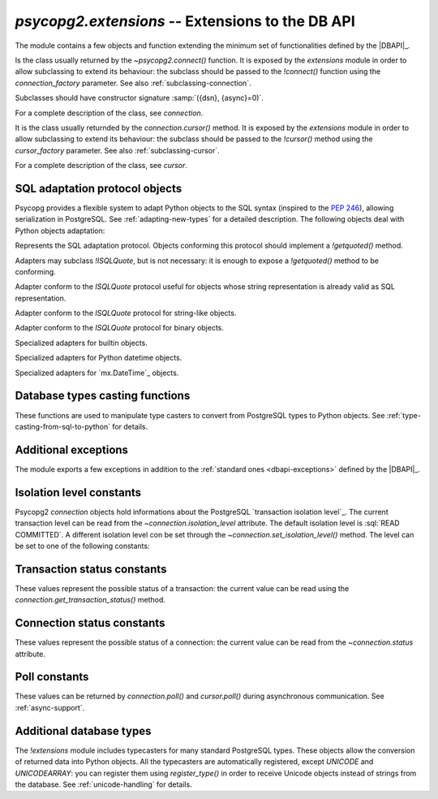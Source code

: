 `psycopg2.extensions` -- Extensions to the DB API
======================================================

.. sectionauthor:: Daniele Varrazzo <daniele.varrazzo@gmail.com>

.. module:: psycopg2.extensions

.. testsetup:: *

    from psycopg2.extensions import AsIs, Binary, QuotedString, ISOLATION_LEVEL_AUTOCOMMIT

The module contains a few objects and function extending the minimum set of
functionalities defined by the |DBAPI|_.


.. class:: connection

    Is the class usually returned by the `~psycopg2.connect()` function.
    It is exposed by the `extensions` module in order to allow
    subclassing to extend its behaviour: the subclass should be passed to the
    `!connect()` function using the `connection_factory` parameter.
    See also :ref:`subclassing-connection`.

    Subclasses should have constructor signature :samp:`({dsn}, {async}=0)`.

    For a complete description of the class, see `connection`.

.. class:: cursor

    It is the class usually returnded by the `connection.cursor()`
    method. It is exposed by the `extensions` module in order to allow
    subclassing to extend its behaviour: the subclass should be passed to the
    `!cursor()` method using the `cursor_factory` parameter. See
    also :ref:`subclassing-cursor`.

    For a complete description of the class, see `cursor`.

.. class:: lobject(conn [, oid [, mode [, new_oid [, new_file ]]]])

    Wrapper for a PostgreSQL large object. See :ref:`large-objects` for an
    overview.

    The class can be subclassed: see the `connection.lobject()` to know
    how to specify a `!lobject` subclass.
    
    .. versionadded:: 2.0.8

    .. attribute:: oid

        Database OID of the object.

    .. attribute:: mode

        The mode the database was open (``r``, ``w``, ``rw`` or ``n``).

    .. method:: read(bytes=-1)

        Read a chunk of data from the current file position. If -1 (default)
        read all the remaining data.

    .. method:: write(str)

        Write a string to the large object. Return the number of bytes
        written.

    .. method:: export(file_name)

        Export the large object content to the file system.
        
        The method uses the efficient |lo_export|_ libpq function.
        
        .. |lo_export| replace:: `!lo_export()`
        .. _lo_export: http://www.postgresql.org/docs/8.4/static/lo-interfaces.html#AEN36330

    .. method:: seek(offset, whence=0)

        Set the lobject current position.

    .. method:: tell()

        Return the lobject current position.

    .. method:: truncate(len=0)

        .. versionadded:: 2.2.0

        Truncate the lobject to the given size.

        The method will only be available if Psycopg has been built against libpq
        from PostgreSQL 8.3 or later and can only be used with PostgreSQL servers
        running these versions. It uses the |lo_truncate|_ libpq function.

        .. |lo_truncate| replace:: `!lo_truncate()`
        .. _lo_truncate: http://www.postgresql.org/docs/8.4/static/lo-interfaces.html#AEN36420

    .. method:: close()

        Close the object.

    .. attribute:: closed

        Boolean attribute specifying if the object is closed.

    .. method:: unlink()

        Close the object and remove it from the database.



.. _sql-adaptation-objects:

SQL adaptation protocol objects
-------------------------------

Psycopg provides a flexible system to adapt Python objects to the SQL syntax
(inspired to the :pep:`246`), allowing serialization in PostgreSQL. See
:ref:`adapting-new-types` for a detailed description.  The following objects
deal with Python objects adaptation:

.. function:: adapt(obj)

    Return the SQL representation of *obj* as a string.  Raise a
    `~psycopg2.ProgrammingError` if how to adapt the object is unknown.
    In order to allow new objects to be adapted, register a new adapter for it
    using the `register_adapter()` function.

    The function is the entry point of the adaptation mechanism: it can be
    used to write adapters for complex objects by recursively calling
    `!adapt()` on its components.

.. function:: register_adapter(class, adapter)

    Register a new adapter for the objects of class *class*.

    *adapter* should be a function taking a single argument (the object
    to adapt) and returning an object conforming the `ISQLQuote`
    protocol (e.g. exposing a `!getquoted()` method).  The `AsIs` is
    often useful for this task.

    Once an object is registered, it can be safely used in SQL queries and by
    the `adapt()` function.

.. class:: ISQLQuote(wrapped_object)

    Represents the SQL adaptation protocol.  Objects conforming this protocol
    should implement a `!getquoted()` method.

    Adapters may subclass `!ISQLQuote`, but is not necessary: it is
    enough to expose a `!getquoted()` method to be conforming.

    .. attribute:: _wrapped

        The wrapped object passes to the constructor

    .. method:: getquoted()

        Subclasses or other conforming objects should return a valid SQL
        string representing the wrapped object. The `!ISQLQuote`
        implementation does nothing.

.. class:: AsIs

    Adapter conform to the `ISQLQuote` protocol useful for objects
    whose string representation is already valid as SQL representation.

    .. method:: getquoted()

        Return the `str()` conversion of the wrapped object.

            >>> AsIs(42).getquoted()
            '42'

.. class:: QuotedString

    Adapter conform to the `ISQLQuote` protocol for string-like
    objects.

    .. method:: getquoted()

        Return the string enclosed in single quotes.  Any single quote
        appearing in the the string is escaped by doubling it according to SQL
        string constants syntax.  Backslashes are escaped too.

            >>> QuotedString(r"O'Reilly").getquoted()
            "'O''Reilly'"

.. class:: Binary

    Adapter conform to the `ISQLQuote` protocol for binary objects.

    .. method:: getquoted()

        Return the string enclosed in single quotes.  It performs the same
        escaping of the `QuotedString` adapter, plus it knows how to
        escape non-printable chars.

            >>> Binary("\x00\x08\x0F").getquoted()
            "'\\\\000\\\\010\\\\017'"

    .. versionchanged:: 2.0.14
        previously the adapter was not exposed by the `extensions`
        module. In older versions it can be imported from the implementation
        module `!psycopg2._psycopg`.



.. class:: Boolean
           Float
           SQL_IN

        Specialized adapters for builtin objects.

.. class:: DateFromPy
           TimeFromPy
           TimestampFromPy
           IntervalFromPy

        Specialized adapters for Python datetime objects.

.. class:: DateFromMx
           TimeFromMx
           TimestampFromMx
           IntervalFromMx

        Specialized adapters for `mx.DateTime`_ objects.

.. data:: adapters

    Dictionary of the currently registered object adapters.  Use
    `register_adapter()` to add an adapter for a new type.



Database types casting functions
--------------------------------

These functions are used to manipulate type casters to convert from PostgreSQL
types to Python objects.  See :ref:`type-casting-from-sql-to-python` for
details.

.. function:: new_type(oids, name, adapter)

    Create a new type caster to convert from a PostgreSQL type to a Python
    object.  The created object must be registered using
    `register_type()` to be used.

    :param oids: tuple of OIDs of the PostgreSQL type to convert.
    :param name: the name of the new type adapter.
    :param adapter: the adaptation function.

    The object OID can be read from the `cursor.description` attribute
    or by querying from the PostgreSQL catalog.

    *adapter* should have signature :samp:`fun({value}, {cur})` where
    *value* is the string representation returned by PostgreSQL and
    *cur* is the cursor from which data are read. In case of
    :sql:`NULL`, *value* will be ``None``. The adapter should return the
    converted object.

    See :ref:`type-casting-from-sql-to-python` for an usage example.


.. function:: register_type(obj [, scope])

    Register a type caster created using `new_type()`.

    If *scope* is specified, it should be a `connection` or a
    `cursor`: the type caster will be effective only limited to the
    specified object.  Otherwise it will be globally registered.


.. data:: string_types

    The global register of type casters.


.. index::
    single: Encoding; Mapping

.. data:: encodings

    Mapping from `PostgreSQL encoding`__ names to `Python codec`__ names.
    Used by Psycopg when adapting or casting unicode strings. See
    :ref:`unicode-handling`.

    .. __: http://www.postgresql.org/docs/8.4/static/multibyte.html
    .. __: http://docs.python.org/library/codecs.html#standard-encodings



.. index::
    single: Exceptions; Additional

Additional exceptions
---------------------

The module exports a few exceptions in addition to the :ref:`standard ones
<dbapi-exceptions>` defined by the |DBAPI|_.

.. exception:: QueryCanceledError

    (subclasses `~psycopg2.OperationalError`)

    Error related to SQL query cancelation.  It can be trapped specifically to
    detect a timeout.

    .. versionadded:: 2.0.7


.. exception:: TransactionRollbackError

    (subclasses `~psycopg2.OperationalError`)

    Error causing transaction rollback (deadlocks, serialisation failures,
    etc).  It can be trapped specifically to detect a deadlock.

    .. versionadded:: 2.0.7



.. index::
    pair: Isolation level; Constants

.. _isolation-level-constants:

Isolation level constants
-------------------------

Psycopg2 `connection` objects hold informations about the PostgreSQL
`transaction isolation level`_.  The current transaction level can be read
from the `~connection.isolation_level` attribute.  The default isolation
level is :sql:`READ COMMITTED`.  A different isolation level con be set
through the `~connection.set_isolation_level()` method.  The level can be
set to one of the following constants:

.. data:: ISOLATION_LEVEL_AUTOCOMMIT

    No transaction is started when command are issued and no
    `~connection.commit()` or `~connection.rollback()` is required.
    Some PostgreSQL command such as :sql:`CREATE DATABASE` or :sql:`VACUUM`
    can't run into a transaction: to run such command use::

        >>> conn.set_isolation_level(ISOLATION_LEVEL_AUTOCOMMIT)

    See also :ref:`transactions-control`.

.. data:: ISOLATION_LEVEL_READ_UNCOMMITTED

    The :sql:`READ UNCOMMITTED` isolation level is defined in the SQL standard
    but not available in the |MVCC| model of PostgreSQL: it is replaced by the
    stricter :sql:`READ COMMITTED`.

.. data:: ISOLATION_LEVEL_READ_COMMITTED

    This is the default value.  A new transaction is started at the first
    `~cursor.execute()` command on a cursor and at each new
    `!execute()` after a `~connection.commit()` or a
    `~connection.rollback()`.  The transaction runs in the PostgreSQL
    :sql:`READ COMMITTED` isolation level.

.. data:: ISOLATION_LEVEL_REPEATABLE_READ

    The :sql:`REPEATABLE READ` isolation level is defined in the SQL standard
    but not available in the |MVCC| model of PostgreSQL: it is replaced by the
    stricter :sql:`SERIALIZABLE`.

.. data:: ISOLATION_LEVEL_SERIALIZABLE

    Transactions are run at a :sql:`SERIALIZABLE` isolation level. This is the
    strictest transactions isolation level, equivalent to having the
    transactions executed serially rather than concurrently. However
    applications using this level must be prepared to retry reansactions due
    to serialization failures. See `serializable isolation level`_ in
    PostgreSQL documentation.



.. index::
    pair: Transaction status; Constants

.. _transaction-status-constants:

Transaction status constants
----------------------------

These values represent the possible status of a transaction: the current value
can be read using the `connection.get_transaction_status()` method.

.. data:: TRANSACTION_STATUS_IDLE

    The session is idle and there is no current transaction.

.. data:: TRANSACTION_STATUS_ACTIVE

    A command is currently in progress.

.. data:: TRANSACTION_STATUS_INTRANS

    The session is idle in a valid transaction block.

.. data:: TRANSACTION_STATUS_INERROR

    The session is idle in a failed transaction block.

.. data:: TRANSACTION_STATUS_UNKNOWN

    Reported if the connection with the server is bad.



.. index::
    pair: Connection status; Constants

.. _connection-status-constants:

Connection status constants
---------------------------

These values represent the possible status of a connection: the current value
can be read from the `~connection.status` attribute.

.. data:: STATUS_SETUP

    Used internally.

.. data:: STATUS_READY

    Connection established.

.. data:: STATUS_BEGIN

    Connection established. A transaction is in progress.

.. data:: STATUS_IN_TRANSACTION

    An alias for `STATUS_BEGIN`

.. data:: STATUS_SYNC

    Used internally.

.. data:: STATUS_ASYNC

    Used internally.



.. index::
    pair: Poll status; Constants

.. _poll-constants:

Poll constants
--------------

.. versionadded:: 2.2.0

These values can be returned by `connection.poll()` and `cursor.poll()` during
asynchronous communication. See :ref:`async-support`.

.. data:: POLL_OK

    The data is available (or the file descriptor is ready for writing): there
    is no need to block anymore.

.. data:: POLL_READ

    Upon receiving this value, the callback should wait for the connection
    file descriptor to be ready *for reading*. For example::

        select.select([conn.fileno()], [], [])

.. data:: POLL_WRITE

    Upon receiving this value, the callback should wait for the connection
    file descriptor to be ready *for writing*. For example::

        select.select([], [conn.fileno()], [])



Additional database types
-------------------------

The `!extensions` module includes typecasters for many standard
PostgreSQL types.  These objects allow the conversion of returned data into
Python objects.  All the typecasters are automatically registered, except
`UNICODE` and `UNICODEARRAY`: you can register them using
`register_type()` in order to receive Unicode objects instead of strings
from the database.  See :ref:`unicode-handling` for details.

.. data:: BINARYARRAY
          BOOLEAN
          BOOLEANARRAY
          DATE
          DATEARRAY
          DATETIMEARRAY
          DECIMAL
          DECIMALARRAY
          FLOAT
          FLOATARRAY
          INTEGER
          INTEGERARRAY
          INTERVAL
          INTERVALARRAY
          LONGINTEGER
          LONGINTEGERARRAY
          ROWIDARRAY
          STRINGARRAY
          TIME
          TIMEARRAY
          UNICODE
          UNICODEARRAY

.. versionchanged:: 2.2.0
        previously the `DECIMAL` typecaster was not exposed by the
        `extensions` module. In older versions it can be imported from the
        implementation module `!psycopg2._psycopg`.
